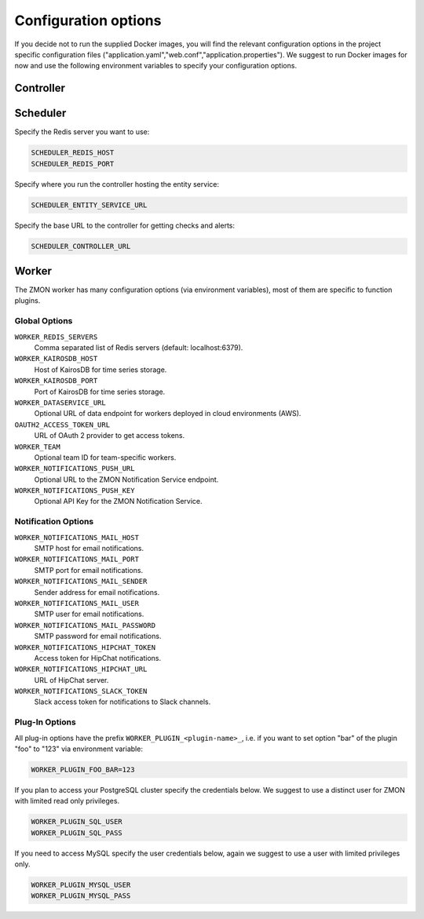 ************************
Configuration options
************************

If you decide not to run the supplied Docker images, you will find the relevant configuration options in the project specific configuration files ("application.yaml","web.conf","application.properties"). We suggest to run Docker images for now and use the following environment variables to specify your configuration options.

Controller
==========



Scheduler
=========

Specify the Redis server you want to use:

.. code-block:: bash

   SCHEDULER_REDIS_HOST
   SCHEDULER_REDIS_PORT

Specify where you run the controller hosting the entity service:

.. code-block:: bash

   SCHEDULER_ENTITY_SERVICE_URL

Specify the base URL to the controller for getting checks and alerts:

.. code-block:: bash

   SCHEDULER_CONTROLLER_URL

Worker
======

The ZMON worker has many configuration options (via environment variables), most of them are specific to function plugins.

Global Options
--------------

``WORKER_REDIS_SERVERS``
    Comma separated list of Redis servers (default: localhost:6379).
``WORKER_KAIROSDB_HOST``
    Host of KairosDB for time series storage.
``WORKER_KAIROSDB_PORT``
    Port of KairosDB for time series storage.
``WORKER_DATASERVICE_URL``
    Optional URL of data endpoint for workers deployed in cloud environments (AWS).
``OAUTH2_ACCESS_TOKEN_URL``
    URL of OAuth 2 provider to get access tokens.
``WORKER_TEAM``
    Optional team ID for team-specific workers.
``WORKER_NOTIFICATIONS_PUSH_URL``
    Optional URL to the ZMON Notification Service endpoint.
``WORKER_NOTIFICATIONS_PUSH_KEY``
    Optional API Key for the ZMON Notification Service.

Notification Options
--------------------

``WORKER_NOTIFICATIONS_MAIL_HOST``
    SMTP host for email notifications.
``WORKER_NOTIFICATIONS_MAIL_PORT``
    SMTP port for email notifications.
``WORKER_NOTIFICATIONS_MAIL_SENDER``
    Sender address for email notifications.
``WORKER_NOTIFICATIONS_MAIL_USER``
    SMTP user for email notifications.
``WORKER_NOTIFICATIONS_MAIL_PASSWORD``
    SMTP password for email notifications.
``WORKER_NOTIFICATIONS_HIPCHAT_TOKEN``
    Access token for HipChat notifications.
``WORKER_NOTIFICATIONS_HIPCHAT_URL``
    URL of HipChat server.
``WORKER_NOTIFICATIONS_SLACK_TOKEN``
    Slack access token for notifications to Slack channels.


Plug-In Options
---------------

All plug-in options have the prefix ``WORKER_PLUGIN_<plugin-name>_``, i.e. if you want to set option "bar" of the plugin "foo" to "123" via environment variable:

.. code-block:: bash

    WORKER_PLUGIN_FOO_BAR=123

If you plan to access your PostgreSQL cluster specify the credentials below. We suggest to use a distinct user for ZMON with limited read only privileges.

.. code-block:: bash

   WORKER_PLUGIN_SQL_USER
   WORKER_PLUGIN_SQL_PASS

If you need to access MySQL specify the user credentials below, again we suggest to use a user with limited privileges only.

.. code-block:: bash

   WORKER_PLUGIN_MYSQL_USER
   WORKER_PLUGIN_MYSQL_PASS
